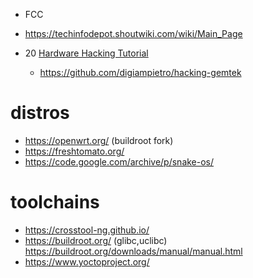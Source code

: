 - FCC
- https://techinfodepot.shoutwiki.com/wiki/Main_Page

- 20 [[https://www.youtube.com/playlist?list=PLoFdAHrZtKkhcd9k8ZcR4th8Q8PNOx7iU][Hardware Hacking Tutorial]]
  - https://github.com/digiampietro/hacking-gemtek

* distros
- https://openwrt.org/ (buildroot fork)
- https://freshtomato.org/
- https://code.google.com/archive/p/snake-os/

* toolchains
- https://crosstool-ng.github.io/
- https://buildroot.org/ (glibc,uclibc)
  https://buildroot.org/downloads/manual/manual.html
- https://www.yoctoproject.org/
